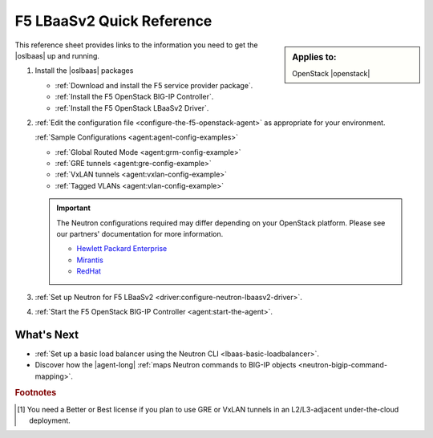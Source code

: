 .. _lbaas-quick-start:

F5 LBaaSv2 Quick Reference
==========================

.. sidebar:: Applies to:

   OpenStack |openstack|

This reference sheet provides links to the information you need to get the |oslbaas| up and running.

#. Install the |oslbaas| packages

   - :ref:`Download and install the F5 service provider package`.
   - :ref:`Install the F5 OpenStack BIG-IP Controller`.
   - :ref:`Install the F5 OpenStack LBaaSv2 Driver`.

#. :ref:`Edit the configuration file <configure-the-f5-openstack-agent>` as appropriate for your environment.

   :ref:`Sample Configurations <agent:agent-config-examples>`

   * :ref:`Global Routed Mode <agent:grm-config-example>`
   * :ref:`GRE tunnels <agent:gre-config-example>`
   * :ref:`VxLAN tunnels <agent:vxlan-config-example>`
   * :ref:`Tagged VLANs <agent:vlan-config-example>`

   .. todo:: add section tags to agent/README sample configs

   .. important::

      The Neutron configurations required may differ depending on your OpenStack platform.
      Please see our partners' documentation for more information.

      - `Hewlett Packard Enterprise <http://docs.hpcloud.com/#3.x/helion/networking/lbaas_admin.html>`_
      - `Mirantis <https://www.mirantis.com/partners/f5-networks/>`_
      - `RedHat <https://access.redhat.com/ecosystem/software/1446683>`_

#. :ref:`Set up Neutron for F5 LBaaSv2 <driver:configure-neutron-lbaasv2-driver>`.
#. :ref:`Start the F5 OpenStack BIG-IP Controller <agent:start-the-agent>`.

What's Next
-----------

- :ref:`Set up a basic load balancer using the Neutron CLI <lbaas-basic-loadbalancer>`.
- Discover how the |agent-long| :ref:`maps Neutron commands to BIG-IP objects <neutron-bigip-command-mapping>`.

.. rubric:: Footnotes
.. [#licensing] You need a Better or Best license if you plan to use GRE or VxLAN tunnels in an L2/L3-adjacent under-the-cloud deployment.

.. _license: https://f5.com/products/how-to-buy/simplified-licensing
.. _OpenStack Networking Concepts: http://docs.openstack.org/liberty/networking-guide/
.. _agent configuration file: /products/openstack/openstack-bigip-ctlr/latest/index.html#agent-configuration-file
